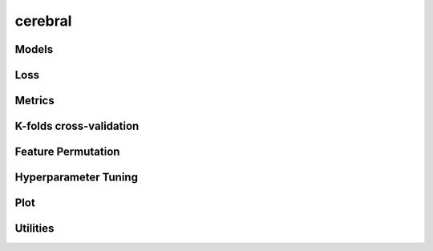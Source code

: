 .. py:module:: cerebral
               
cerebral
========

Models
------
.. python-apigen-group:: models

Loss
----
.. python-apigen-group:: loss

Metrics
-------
.. python-apigen-group:: metrics

K-folds cross-validation
------------------------
.. python-apigen-group:: kfolds

Feature Permutation
-------------------
.. python-apigen-group:: permutation

Hyperparameter Tuning
---------------------
.. python-apigen-group:: tuning
                         
Plot
----
.. python-apigen-group:: plots
                         
Utilities
---------
.. python-apigen-group:: utils
